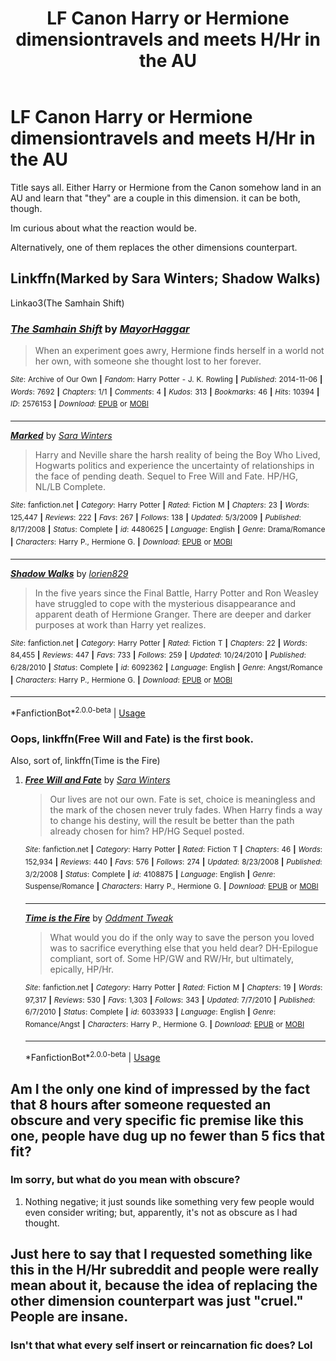 #+TITLE: LF Canon Harry or Hermione dimensiontravels and meets H/Hr in the AU

* LF Canon Harry or Hermione dimensiontravels and meets H/Hr in the AU
:PROPERTIES:
:Author: Atomstern
:Score: 32
:DateUnix: 1532647059.0
:DateShort: 2018-Jul-27
:FlairText: Request
:END:
Title says all. Either Harry or Hermione from the Canon somehow land in an AU and learn that "they" are a couple in this dimension. it can be both, though.

Im curious about what the reaction would be.

Alternatively, one of them replaces the other dimensions counterpart.


** Linkffn(Marked by Sara Winters; Shadow Walks)

Linkao3(The Samhain Shift)
:PROPERTIES:
:Author: play_the_puck
:Score: 7
:DateUnix: 1532658909.0
:DateShort: 2018-Jul-27
:END:

*** [[https://archiveofourown.org/works/2576153][*/The Samhain Shift/*]] by [[https://www.archiveofourown.org/users/MayorHaggar/pseuds/MayorHaggar][/MayorHaggar/]]

#+begin_quote
  When an experiment goes awry, Hermione finds herself in a world not her own, with someone she thought lost to her forever.
#+end_quote

^{/Site/:} ^{Archive} ^{of} ^{Our} ^{Own} ^{*|*} ^{/Fandom/:} ^{Harry} ^{Potter} ^{-} ^{J.} ^{K.} ^{Rowling} ^{*|*} ^{/Published/:} ^{2014-11-06} ^{*|*} ^{/Words/:} ^{7692} ^{*|*} ^{/Chapters/:} ^{1/1} ^{*|*} ^{/Comments/:} ^{4} ^{*|*} ^{/Kudos/:} ^{313} ^{*|*} ^{/Bookmarks/:} ^{46} ^{*|*} ^{/Hits/:} ^{10394} ^{*|*} ^{/ID/:} ^{2576153} ^{*|*} ^{/Download/:} ^{[[https://archiveofourown.org/downloads/Ma/MayorHaggar/2576153/The%20Samhain%20Shift.epub?updated_at=1415297017][EPUB]]} ^{or} ^{[[https://archiveofourown.org/downloads/Ma/MayorHaggar/2576153/The%20Samhain%20Shift.mobi?updated_at=1415297017][MOBI]]}

--------------

[[https://www.fanfiction.net/s/4480625/1/][*/Marked/*]] by [[https://www.fanfiction.net/u/1513016/Sara-Winters][/Sara Winters/]]

#+begin_quote
  Harry and Neville share the harsh reality of being the Boy Who Lived, Hogwarts politics and experience the uncertainty of relationships in the face of pending death. Sequel to Free Will and Fate. HP/HG, NL/LB Complete.
#+end_quote

^{/Site/:} ^{fanfiction.net} ^{*|*} ^{/Category/:} ^{Harry} ^{Potter} ^{*|*} ^{/Rated/:} ^{Fiction} ^{M} ^{*|*} ^{/Chapters/:} ^{23} ^{*|*} ^{/Words/:} ^{125,447} ^{*|*} ^{/Reviews/:} ^{222} ^{*|*} ^{/Favs/:} ^{267} ^{*|*} ^{/Follows/:} ^{138} ^{*|*} ^{/Updated/:} ^{5/3/2009} ^{*|*} ^{/Published/:} ^{8/17/2008} ^{*|*} ^{/Status/:} ^{Complete} ^{*|*} ^{/id/:} ^{4480625} ^{*|*} ^{/Language/:} ^{English} ^{*|*} ^{/Genre/:} ^{Drama/Romance} ^{*|*} ^{/Characters/:} ^{Harry} ^{P.,} ^{Hermione} ^{G.} ^{*|*} ^{/Download/:} ^{[[http://www.ff2ebook.com/old/ffn-bot/index.php?id=4480625&source=ff&filetype=epub][EPUB]]} ^{or} ^{[[http://www.ff2ebook.com/old/ffn-bot/index.php?id=4480625&source=ff&filetype=mobi][MOBI]]}

--------------

[[https://www.fanfiction.net/s/6092362/1/][*/Shadow Walks/*]] by [[https://www.fanfiction.net/u/636397/lorien829][/lorien829/]]

#+begin_quote
  In the five years since the Final Battle, Harry Potter and Ron Weasley have struggled to cope with the mysterious disappearance and apparent death of Hermione Granger. There are deeper and darker purposes at work than Harry yet realizes.
#+end_quote

^{/Site/:} ^{fanfiction.net} ^{*|*} ^{/Category/:} ^{Harry} ^{Potter} ^{*|*} ^{/Rated/:} ^{Fiction} ^{T} ^{*|*} ^{/Chapters/:} ^{22} ^{*|*} ^{/Words/:} ^{84,455} ^{*|*} ^{/Reviews/:} ^{447} ^{*|*} ^{/Favs/:} ^{733} ^{*|*} ^{/Follows/:} ^{259} ^{*|*} ^{/Updated/:} ^{10/24/2010} ^{*|*} ^{/Published/:} ^{6/28/2010} ^{*|*} ^{/Status/:} ^{Complete} ^{*|*} ^{/id/:} ^{6092362} ^{*|*} ^{/Language/:} ^{English} ^{*|*} ^{/Genre/:} ^{Angst/Romance} ^{*|*} ^{/Characters/:} ^{Harry} ^{P.,} ^{Hermione} ^{G.} ^{*|*} ^{/Download/:} ^{[[http://www.ff2ebook.com/old/ffn-bot/index.php?id=6092362&source=ff&filetype=epub][EPUB]]} ^{or} ^{[[http://www.ff2ebook.com/old/ffn-bot/index.php?id=6092362&source=ff&filetype=mobi][MOBI]]}

--------------

*FanfictionBot*^{2.0.0-beta} | [[https://github.com/tusing/reddit-ffn-bot/wiki/Usage][Usage]]
:PROPERTIES:
:Author: FanfictionBot
:Score: 2
:DateUnix: 1532658944.0
:DateShort: 2018-Jul-27
:END:


*** Oops, linkffn(Free Will and Fate) is the first book.

Also, sort of, linkffn(Time is the Fire)
:PROPERTIES:
:Author: play_the_puck
:Score: 2
:DateUnix: 1532659038.0
:DateShort: 2018-Jul-27
:END:

**** [[https://www.fanfiction.net/s/4108875/1/][*/Free Will and Fate/*]] by [[https://www.fanfiction.net/u/1513016/Sara-Winters][/Sara Winters/]]

#+begin_quote
  Our lives are not our own. Fate is set, choice is meaningless and the mark of the chosen never truly fades. When Harry finds a way to change his destiny, will the result be better than the path already chosen for him? HP/HG Sequel posted.
#+end_quote

^{/Site/:} ^{fanfiction.net} ^{*|*} ^{/Category/:} ^{Harry} ^{Potter} ^{*|*} ^{/Rated/:} ^{Fiction} ^{T} ^{*|*} ^{/Chapters/:} ^{46} ^{*|*} ^{/Words/:} ^{152,934} ^{*|*} ^{/Reviews/:} ^{440} ^{*|*} ^{/Favs/:} ^{576} ^{*|*} ^{/Follows/:} ^{274} ^{*|*} ^{/Updated/:} ^{8/23/2008} ^{*|*} ^{/Published/:} ^{3/2/2008} ^{*|*} ^{/Status/:} ^{Complete} ^{*|*} ^{/id/:} ^{4108875} ^{*|*} ^{/Language/:} ^{English} ^{*|*} ^{/Genre/:} ^{Suspense/Romance} ^{*|*} ^{/Characters/:} ^{Harry} ^{P.,} ^{Hermione} ^{G.} ^{*|*} ^{/Download/:} ^{[[http://www.ff2ebook.com/old/ffn-bot/index.php?id=4108875&source=ff&filetype=epub][EPUB]]} ^{or} ^{[[http://www.ff2ebook.com/old/ffn-bot/index.php?id=4108875&source=ff&filetype=mobi][MOBI]]}

--------------

[[https://www.fanfiction.net/s/6033933/1/][*/Time is the Fire/*]] by [[https://www.fanfiction.net/u/2392116/Oddment-Tweak][/Oddment Tweak/]]

#+begin_quote
  What would you do if the only way to save the person you loved was to sacrifice everything else that you held dear? DH-Epilogue compliant, sort of. Some HP/GW and RW/Hr, but ultimately, epically, HP/Hr.
#+end_quote

^{/Site/:} ^{fanfiction.net} ^{*|*} ^{/Category/:} ^{Harry} ^{Potter} ^{*|*} ^{/Rated/:} ^{Fiction} ^{M} ^{*|*} ^{/Chapters/:} ^{19} ^{*|*} ^{/Words/:} ^{97,317} ^{*|*} ^{/Reviews/:} ^{530} ^{*|*} ^{/Favs/:} ^{1,303} ^{*|*} ^{/Follows/:} ^{343} ^{*|*} ^{/Updated/:} ^{7/7/2010} ^{*|*} ^{/Published/:} ^{6/7/2010} ^{*|*} ^{/Status/:} ^{Complete} ^{*|*} ^{/id/:} ^{6033933} ^{*|*} ^{/Language/:} ^{English} ^{*|*} ^{/Genre/:} ^{Romance/Angst} ^{*|*} ^{/Characters/:} ^{Harry} ^{P.,} ^{Hermione} ^{G.} ^{*|*} ^{/Download/:} ^{[[http://www.ff2ebook.com/old/ffn-bot/index.php?id=6033933&source=ff&filetype=epub][EPUB]]} ^{or} ^{[[http://www.ff2ebook.com/old/ffn-bot/index.php?id=6033933&source=ff&filetype=mobi][MOBI]]}

--------------

*FanfictionBot*^{2.0.0-beta} | [[https://github.com/tusing/reddit-ffn-bot/wiki/Usage][Usage]]
:PROPERTIES:
:Author: FanfictionBot
:Score: 1
:DateUnix: 1532659067.0
:DateShort: 2018-Jul-27
:END:


** Am I the only one kind of impressed by the fact that 8 hours after someone requested an obscure and very specific fic premise like this one, people have dug up no fewer than 5 fics that fit?
:PROPERTIES:
:Author: turbinicarpus
:Score: 7
:DateUnix: 1532699904.0
:DateShort: 2018-Jul-27
:END:

*** Im sorry, but what do you mean with obscure?
:PROPERTIES:
:Author: Atomstern
:Score: 1
:DateUnix: 1532749614.0
:DateShort: 2018-Jul-28
:END:

**** Nothing negative; it just sounds like something very few people would even consider writing; but, apparently, it's not as obscure as I had thought.
:PROPERTIES:
:Author: turbinicarpus
:Score: 2
:DateUnix: 1532751828.0
:DateShort: 2018-Jul-28
:END:


** Just here to say that I requested something like this in the H/Hr subreddit and people were really mean about it, because the idea of replacing the other dimension counterpart was just "cruel." People are insane.
:PROPERTIES:
:Author: anditgetsworse
:Score: 1
:DateUnix: 1532703291.0
:DateShort: 2018-Jul-27
:END:

*** Isn't that what every self insert or reincarnation fic does? Lol
:PROPERTIES:
:Author: Edocsiru
:Score: 1
:DateUnix: 1532865916.0
:DateShort: 2018-Jul-29
:END:
